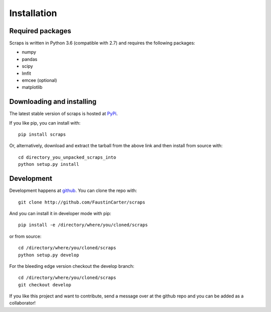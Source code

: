 ============
Installation
============

Required packages
~~~~~~~~~~~~~~~~~

Scraps is written in Python 3.6 (compatible with 2.7) and requires the following packages:

* numpy
* pandas
* scipy
* lmfit
* emcee (optional)
* matplotlib


Downloading and installing
~~~~~~~~~~~~~~~~~~~~~~~~~~

The latest stable version of scraps is hosted at `PyPi
<http://pypi.python.org/pypi/scraps/>`_.

If you like pip, you can install with::

  pip install scraps

Or, alternatively, download and extract the tarball from the above link and then
install from source with::

  cd directory_you_unpacked_scraps_into
  python setup.py install


Development
~~~~~~~~~~~

Development happens at `github <http://github.com/FaustinCarter/scraps>`_. You can
clone the repo with::

  git clone http://github.com/FaustinCarter/scraps

And you can install it in developer mode with pip::

  pip install -e /directory/where/you/cloned/scraps

or from source::

  cd /directory/where/you/cloned/scraps
  python setup.py develop

For the bleeding edge version checkout the develop branch::

  cd /directory/where/you/cloned/scraps
  git checkout develop

If you like this project and want to contribute, send a message over at the
github repo and you can be added as a collaborator!
